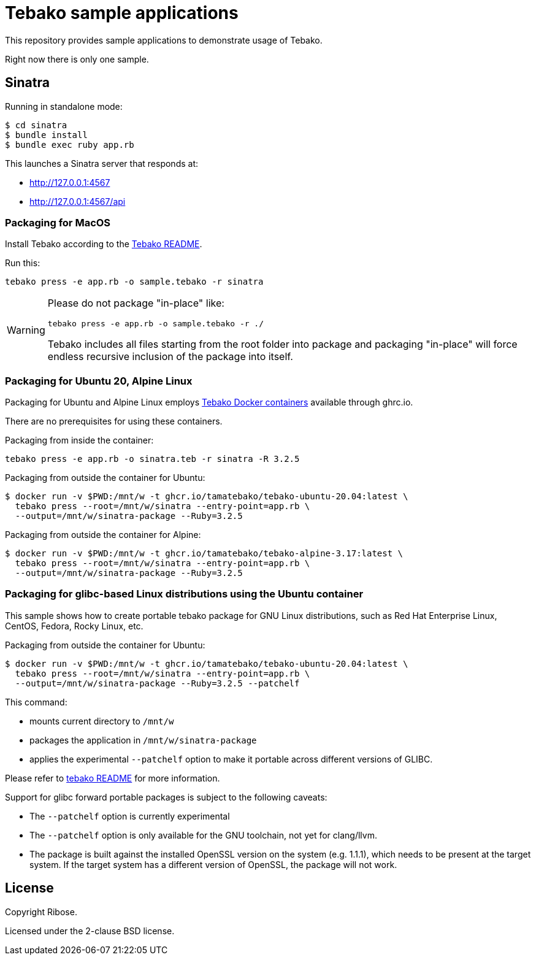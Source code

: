 = Tebako sample applications

This repository provides sample applications to demonstrate usage of Tebako.

Right now there is only one sample.

== Sinatra

Running in standalone mode:

[source,sh]
----
$ cd sinatra
$ bundle install
$ bundle exec ruby app.rb
----

This launches a Sinatra server that responds at:

* http://127.0.0.1:4567
* http://127.0.0.1:4567/api


=== Packaging for MacOS

Install Tebako according to the
https://github.com/tamatebako/tebako[Tebako README].

Run this:

[source,sh]
----
tebako press -e app.rb -o sample.tebako -r sinatra
----

[WARNING]
====
Please do not package "in-place" like:

[source,sh]
----
tebako press -e app.rb -o sample.tebako -r ./
----

Tebako includes all files starting from the root folder into package and
packaging "in-place" will force endless recursive inclusion of the package into
itself.
====


=== Packaging for Ubuntu 20, Alpine Linux

Packaging for Ubuntu and Alpine Linux employs https://github.com/tamatebako/tebako-ci-containers[Tebako Docker containers] available through ghrc.io.

There are no prerequisites for using these containers.

Packaging from inside the container:

[source,sh]
----
tebako press -e app.rb -o sinatra.teb -r sinatra -R 3.2.5
----

Packaging from outside the container for Ubuntu:

[source,sh]
----
$ docker run -v $PWD:/mnt/w -t ghcr.io/tamatebako/tebako-ubuntu-20.04:latest \
  tebako press --root=/mnt/w/sinatra --entry-point=app.rb \
  --output=/mnt/w/sinatra-package --Ruby=3.2.5
----

Packaging from outside the container for Alpine:

[source,sh]
----
$ docker run -v $PWD:/mnt/w -t ghcr.io/tamatebako/tebako-alpine-3.17:latest \
  tebako press --root=/mnt/w/sinatra --entry-point=app.rb \
  --output=/mnt/w/sinatra-package --Ruby=3.2.5
----


=== Packaging for glibc-based Linux distributions using the Ubuntu container

This sample shows how to create portable tebako package for GNU Linux
distributions, such as Red Hat Enterprise Linux, CentOS, Fedora, Rocky Linux,
etc.

Packaging from outside the container for Ubuntu:

[source,sh]
----
$ docker run -v $PWD:/mnt/w -t ghcr.io/tamatebako/tebako-ubuntu-20.04:latest \
  tebako press --root=/mnt/w/sinatra --entry-point=app.rb \
  --output=/mnt/w/sinatra-package --Ruby=3.2.5 --patchelf
----

This command:

* mounts current directory to `/mnt/w`
* packages the application in `/mnt/w/sinatra-package`
* applies the experimental `--patchelf` option to make it portable across
different versions of GLIBC.

Please refer to https://github.com/tamatebako/tebako[tebako README] for more
information.

Support for glibc forward portable packages is subject to the following caveats:

* The `--patchelf` option is currently experimental

* The `--patchelf` option is only available for the GNU toolchain, not yet for
clang/llvm.

* The package is built against the installed OpenSSL version on the system (e.g.
1.1.1), which needs to be present at the target system. If the target system has
a different version of OpenSSL, the package will not work.

== License

Copyright Ribose.

Licensed under the 2-clause BSD license.
